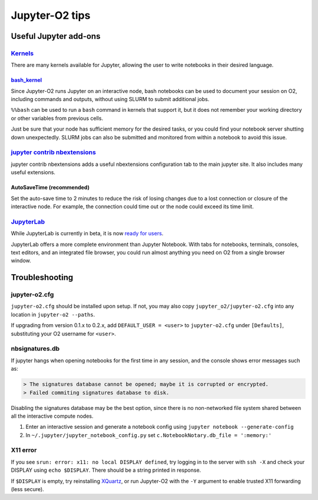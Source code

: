 ===============
Jupyter-O2 tips
===============

--------------------------------------------------------------------------------------------------------------------
Useful Jupyter add-ons
--------------------------------------------------------------------------------------------------------------------


^^^^^^^^^^^^^^^^^^^^^^^^^^^^^^^^^^^^^^^^^^^^^^^^^^^^^^^^^^^^^^^^^^^^^^^^^^^^^^^^^^^^^^^^^^^^^^^^^^^^^^^^^^^^
`Kernels <https://github.com/jupyter/jupyter/wiki/Jupyter-kernels>`__
^^^^^^^^^^^^^^^^^^^^^^^^^^^^^^^^^^^^^^^^^^^^^^^^^^^^^^^^^^^^^^^^^^^^^^^^^^^^^^^^^^^^^^^^^^^^^^^^^^^^^^^^^^^^

There are many kernels available for Jupyter, allowing the user to write
notebooks in their desired language.

~~~~~~~~~~~~~~~~~~~~~~~~~~~~~~~~~~~~~~~~~~~~~~~~~~~~~~~~~~
`bash_kernel <https://pypi.python.org/pypi/bash_kernel>`__
~~~~~~~~~~~~~~~~~~~~~~~~~~~~~~~~~~~~~~~~~~~~~~~~~~~~~~~~~~

Since Jupyter-O2 runs Jupyter on an interactive node, bash notebooks
can be used to document your session on O2, including commands and
outputs, without using SLURM to submit additional jobs.

``%%bash`` can be used to run a ``bash`` command in kernels that support
it, but it does not remember your working directory or other variables
from previous cells.

Just be sure that your node has sufficient memory for the desired tasks,
or you could find your notebook server shutting down unexpectedly. SLURM
jobs can also be submitted and monitored from within a notebook to avoid
this issue.

^^^^^^^^^^^^^^^^^^^^^^^^^^^^^^^^^^^^^^^^^^^^^^^^^^^^^^^^^^^^^^^^^^^^^^^^^^^^^^^^^^^^^^^^^^^^^^^^^^^^^^^^^^^^
`jupyter contrib nbextensions <https://github.com/ipython-contrib/jupyter_contrib_nbextensions>`__
^^^^^^^^^^^^^^^^^^^^^^^^^^^^^^^^^^^^^^^^^^^^^^^^^^^^^^^^^^^^^^^^^^^^^^^^^^^^^^^^^^^^^^^^^^^^^^^^^^^^^^^^^^^^

jupyter contrib nbextensions adds a useful nbextensions configuration
tab to the main jupyter site. It also includes many useful extensions.

~~~~~~~~~~~~~~~~~~~~~~~~~~~
AutoSaveTime (recommended)
~~~~~~~~~~~~~~~~~~~~~~~~~~~

Set the auto-save time to 2 minutes to reduce the risk of losing changes
due to a lost connection or closure of the interactive node.
For example, the connection could time out or the node could exceed its time limit.

^^^^^^^^^^^^^^^^^^^^^^^^^^^^^^^^^^^^^^^^^^^^^^^^^^^^^^^^^^^^^^^^^^^^^^^^^^^^^^^^^^^^^^^^^^^^^^^^^^^^^^^^^^^^
`JupyterLab <https://github.com/jupyterlab/jupyterlab>`__
^^^^^^^^^^^^^^^^^^^^^^^^^^^^^^^^^^^^^^^^^^^^^^^^^^^^^^^^^^^^^^^^^^^^^^^^^^^^^^^^^^^^^^^^^^^^^^^^^^^^^^^^^^^^

While JupyterLab is currently in beta, it is now
`ready for users <https://blog.jupyter.org/jupyterlab-is-ready-for-users-5a6f039b8906>`__.

JupyterLab offers a more complete environment than Jupyter Notebook.
With tabs for notebooks, terminals, consoles, text editors, and an integrated file browser,
you could run almost anything you need on O2 from a single browser window.

--------------------------------------------------------------------------------------------------------------------
Troubleshooting
--------------------------------------------------------------------------------------------------------------------

^^^^^^^^^^^^^^^^^^^^^^^^^^^^^^^^^^^^^^^^^^^^^^^^^^^^^^^^^^^^^^^^^^^^^^^^^^^^^^^^^^^^^^^^^^^^^^^^^^^^^^^^^^^^
jupyter-o2.cfg
^^^^^^^^^^^^^^^^^^^^^^^^^^^^^^^^^^^^^^^^^^^^^^^^^^^^^^^^^^^^^^^^^^^^^^^^^^^^^^^^^^^^^^^^^^^^^^^^^^^^^^^^^^^^

``jupyter-o2.cfg`` should be installed upon setup.
If not, you may also copy ``jupyter_o2/jupyter-o2.cfg`` into any location in ``jupyter-o2 --paths``.

If upgrading from version 0.1.x to 0.2.x, add ``DEFAULT_USER = <user>`` to ``jupyter-o2.cfg``
under ``[Defaults]``, substituting your O2 username for ``<user>``.


^^^^^^^^^^^^^^^^^^^^^^^^^^^^^^^^^^^^^^^^^^^^^^^^^^^^^^^^^^^^^^^^^^^^^^^^^^^^^^^^^^^^^^^^^^^^^^^^^^^^^^^^^^^^
nbsignatures.db
^^^^^^^^^^^^^^^^^^^^^^^^^^^^^^^^^^^^^^^^^^^^^^^^^^^^^^^^^^^^^^^^^^^^^^^^^^^^^^^^^^^^^^^^^^^^^^^^^^^^^^^^^^^^

If jupyter hangs when opening notebooks for the first time in any
session, and the console shows error messages such as:

.. code-block::

    > The signatures database cannot be opened; maybe it is corrupted or encrypted.
    > Failed commiting signatures database to disk.

Disabling the signatures database may be the best option, since there is
no non-networked file system shared between all the interactive compute
nodes.

1. Enter an interactive session and generate a notebook config using
   ``jupyter notebook --generate-config``
2. In ``~/.jupyter/jupyter_notebook_config.py`` set
   ``c.NotebookNotary.db_file = ':memory:'``

^^^^^^^^^^^^^^^^^^^^^^^^^^^^^^^^^^^^^^^^^^^^^^^^^^^^^^^^^^^^^^^^^^^^^^^^^^^^^^^^^^^^^^^^^^^^^^^^^^^^^^^^^^^^
X11 error
^^^^^^^^^^^^^^^^^^^^^^^^^^^^^^^^^^^^^^^^^^^^^^^^^^^^^^^^^^^^^^^^^^^^^^^^^^^^^^^^^^^^^^^^^^^^^^^^^^^^^^^^^^^^

If you see ``srun: error: x11: no local DISPLAY defined``, try logging
in to the server with ``ssh -X`` and check your DISPLAY using
``echo $DISPLAY``. There should be a string printed in response.

If ``$DISPLAY`` is empty, try reinstalling
`XQuartz <https://www.xquartz.org/>`__, or run Jupyter-O2 with the
``-Y`` argument to enable trusted X11 forwarding (less secure).

